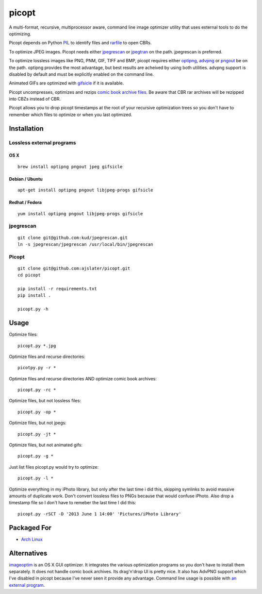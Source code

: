 picopt
======

A multi-format, recursive, multiprocessor aware, command line image
optimizer utility that uses external tools to do the optimizing.

Picopt depends on Python `PIL`_ to identify files and `rarfile`_ to open
CBRs.

To optimize JPEG images. Picopt needs either `jpegrescan`_ or
`jpegtran`_ on the path. jpegrescan is preferred.

To optimize lossless images like PNG, PNM, GIF, TIFF and BMP, picopt
requires either `optipng`_, `advpng`_ or `pngout`_ be on the path.
optipng provides the most advantage, but best results are acheived by
using both utilities. advpng support is disabled by default and must be
explicitly enabled on the command line.

Animated GIFs are optimized with `gifsicle`_ if it is available.

Picopt uncompresses, optimizes and rezips `comic book archive files`_.
Be aware that CBR rar archives will be rezipped into CBZs instead of
CBR.

Picopt allows you to drop picopt timestamps at the root of your
recursive optimization trees so you don't have to remember which files
to optimize or when you last optimized.

Installation
------------

Lossless external programs
~~~~~~~~~~~~~~~~~~~~~~~~~~

OS X
^^^^

::

    brew install optipng pngout jpeg gifsicle

Debian / Ubuntu
^^^^^^^^^^^^^^^

::

    apt-get install optipng pngout libjpeg-progs gifsicle

Redhat / Fedora
^^^^^^^^^^^^^^^

::

    yum install optipng pngout libjpeg-progs gifsicle

jpegrescan
~~~~~~~~~~

::

    git clone git@github.com:kud/jpegrescan.git
    ln -s jpegrescan/jpegrescan /usr/local/bin/jpegrescan

Picopt
~~~~~~

::

    git clone git@github.com:ajslater/picopt.git
    cd picopt

    pip install -r requirements.txt
    pip install .

    picopt.py -h

Usage
-----

Optimize files:

::

    picopt.py *.jpg

Optimize files and recurse directories:

::

    picotpy.py -r *

Optimize files and recurse directories AND optimize comic book archives:

::

    picopt.py -rc *

Optimize files, but not lossless files:

::

    picopt.py -op *

Optimize files, but not jpegs:

::

    picopt.py -jt *

Optimize files, but not animated gifs:

::

    picopt.py -g *

Just list files picopt.py would try to optimize:

::

    picopt.py -l *

Optimize everything in my iPhoto library, but only after the last time i
did this, skipping symlinks to avoid massive amounts of duplicate work.
Don't convert lossless files to PNGs because that would confuse iPhoto.
Also drop a timestamp file so I don't have to remeber the last time I
did this:

::

    picopt.py -rSCT -D '2013 June 1 14:00' 'Pictures/iPhoto Library'

Packaged For
------------

-  `Arch Linux`_

Alternatives
------------

`imageoptim`_ is an OS X GUI optimizer. It integrates the various
optimization programs so you don't have to install them separately. It
does not handle comic book archives. Its drag'n'drop UI is pretty nice.
It also has AdvPNG support which I've disabled in picopt because I've
never seen it provide any advantage. Command line usage is possible with
`an external program`_.

.. _PIL: http://www.pythonware.com/products/pil/
.. _rarfile: https://pypi.python.org/pypi/rarfile
.. _jpegrescan: https://github.com/kud/jpegrescan
.. _jpegtran: http://jpegclub.org/jpegtran/
.. _optipng: http://optipng.sourceforge.net/
.. _advpng: http://advancemame.sourceforge.net/doc-advpng.html
.. _pngout: http://advsys.net/ken/utils.htm
.. _gifsicle: http://www.lcdf.org/gifsicle/
.. _comic book archive files: https://en.wikipedia.org/wiki/Comic_book_archive
.. _Arch Linux: https://aur.archlinux.org/packages/picopt/
.. _imageoptim: http://imageoptim.com/
.. _an external program: https://code.google.com/p/imageoptim/issues/detail?can=2&start=0&num=100&q=&colspec=ID%20Type%20Status%20Priority%20Milestone%20Owner%20Summary%20Stars&groupby=&sort=&id=39
